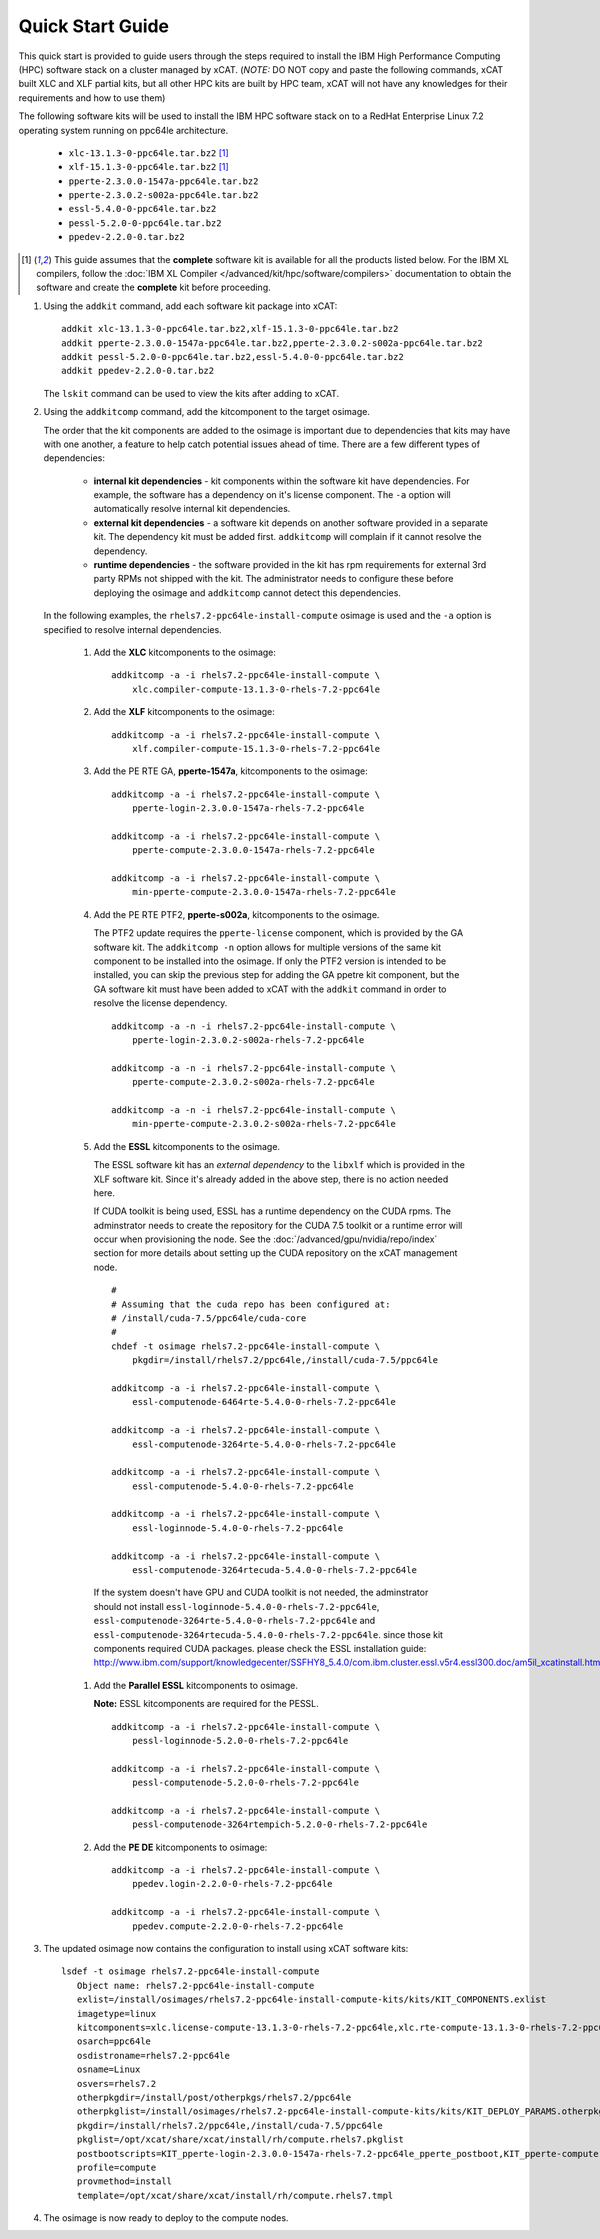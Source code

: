 Quick Start Guide
=================

This quick start is provided to guide users through the steps required to install the IBM High Performance Computing (HPC) software stack on a cluster managed by xCAT. (*NOTE:* DO NOT copy and paste the following commands, xCAT built XLC and XLF partial kits, but all other HPC kits are built by HPC team, xCAT will not have any knowledges for their requirements and how to use them)  

The following software kits will be used to install the IBM HPC software stack on to a RedHat Enterprise Linux 7.2 operating system running on ppc64le architecture. 

    * ``xlc-13.1.3-0-ppc64le.tar.bz2`` [1]_
    * ``xlf-15.1.3-0-ppc64le.tar.bz2`` [1]_
    * ``pperte-2.3.0.0-1547a-ppc64le.tar.bz2``
    * ``pperte-2.3.0.2-s002a-ppc64le.tar.bz2``
    * ``essl-5.4.0-0-ppc64le.tar.bz2``
    * ``pessl-5.2.0-0-ppc64le.tar.bz2``
    * ``ppedev-2.2.0-0.tar.bz2``

.. [1] This guide assumes that the **complete** software kit is available for all the products listed below. For the IBM XL compilers, follow the :doc:`IBM XL Compiler </advanced/kit/hpc/software/compilers>` documentation to obtain the software and create the **complete** kit before proceeding.

1. Using the ``addkit`` command, add each software kit package into xCAT: ::
  
    addkit xlc-13.1.3-0-ppc64le.tar.bz2,xlf-15.1.3-0-ppc64le.tar.bz2
    addkit pperte-2.3.0.0-1547a-ppc64le.tar.bz2,pperte-2.3.0.2-s002a-ppc64le.tar.bz2
    addkit pessl-5.2.0-0-ppc64le.tar.bz2,essl-5.4.0-0-ppc64le.tar.bz2
    addkit ppedev-2.2.0-0.tar.bz2

   The ``lskit`` command can be used to view the kits after adding to xCAT.


2. Using the ``addkitcomp`` command, add the kitcomponent to the target osimage.  

   The order that the kit components are added to the osimage is important due to dependencies that kits may have with one another, a feature to help catch potential issues ahead of time.  There are a few different types of dependencies: 

      * **internal kit dependencies** - kit components within the software kit have dependencies.  For example, the software has a dependency on it's license component.  The ``-a`` option will automatically resolve internal kit dependencies.
      * **external kit dependencies** - a software kit depends on another software provided in a separate kit.  The dependency kit must be added first.  ``addkitcomp`` will complain if it cannot resolve the dependency. 
      * **runtime dependencies** - the software provided in the kit has rpm requirements for external 3rd party RPMs not shipped with the kit.  The administrator needs to configure these before deploying the osimage and ``addkitcomp`` cannot detect this dependencies. 

  In the following examples, the ``rhels7.2-ppc64le-install-compute`` osimage is used and the ``-a`` option is specified to resolve internal dependencies. 

    #. Add the **XLC** kitcomponents to the osimage:  ::

        addkitcomp -a -i rhels7.2-ppc64le-install-compute \
            xlc.compiler-compute-13.1.3-0-rhels-7.2-ppc64le


    #. Add the **XLF** kitcomponents to the osimage:  ::
  
        addkitcomp -a -i rhels7.2-ppc64le-install-compute \
            xlf.compiler-compute-15.1.3-0-rhels-7.2-ppc64le


    #. Add the PE RTE GA, **pperte-1547a**, kitcomponents to the osimage:  ::

        addkitcomp -a -i rhels7.2-ppc64le-install-compute \
            pperte-login-2.3.0.0-1547a-rhels-7.2-ppc64le

        addkitcomp -a -i rhels7.2-ppc64le-install-compute \
            pperte-compute-2.3.0.0-1547a-rhels-7.2-ppc64le

        addkitcomp -a -i rhels7.2-ppc64le-install-compute \
            min-pperte-compute-2.3.0.0-1547a-rhels-7.2-ppc64le


    #. Add the PE RTE PTF2, **pperte-s002a**, kitcomponents to the osimage. 

       The PTF2 update requires the ``pperte-license`` component, which is provided by the GA software kit.  The ``addkitcomp -n`` option allows for multiple versions of the same kit component to be installed into the osimage.  If only the PTF2 version is intended to be installed, you can skip the previous step for adding the GA ppetre kit component, but the GA software kit must have been added to xCAT with the ``addkit`` command in order to resolve the license dependency.  ::

        addkitcomp -a -n -i rhels7.2-ppc64le-install-compute \ 
            pperte-login-2.3.0.2-s002a-rhels-7.2-ppc64le

        addkitcomp -a -n -i rhels7.2-ppc64le-install-compute \
            pperte-compute-2.3.0.2-s002a-rhels-7.2-ppc64le

        addkitcomp -a -n -i rhels7.2-ppc64le-install-compute \
            min-pperte-compute-2.3.0.2-s002a-rhels-7.2-ppc64le


    #. Add the **ESSL** kitcomponents to the osimage.  

       The ESSL software kit has an *external dependency* to the ``libxlf`` which is provided in the XLF software kit.  Since it's already added in the above step, there is no action needed here.

       If CUDA toolkit is being used, ESSL has a runtime dependency on the CUDA rpms.  The adminstrator needs to create the repository for the CUDA 7.5 toolkit or a runtime error will occur when provisioning the node.  See the :doc:`/advanced/gpu/nvidia/repo/index` section for more details about setting up the CUDA repository on the xCAT management node. ::

        #
        # Assuming that the cuda repo has been configured at:
        # /install/cuda-7.5/ppc64le/cuda-core
        #
        chdef -t osimage rhels7.2-ppc64le-install-compute \
            pkgdir=/install/rhels7.2/ppc64le,/install/cuda-7.5/ppc64le

        addkitcomp -a -i rhels7.2-ppc64le-install-compute \
            essl-computenode-6464rte-5.4.0-0-rhels-7.2-ppc64le

        addkitcomp -a -i rhels7.2-ppc64le-install-compute \
            essl-computenode-3264rte-5.4.0-0-rhels-7.2-ppc64le

        addkitcomp -a -i rhels7.2-ppc64le-install-compute \
            essl-computenode-5.4.0-0-rhels-7.2-ppc64le

        addkitcomp -a -i rhels7.2-ppc64le-install-compute \
            essl-loginnode-5.4.0-0-rhels-7.2-ppc64le

        addkitcomp -a -i rhels7.2-ppc64le-install-compute \
            essl-computenode-3264rtecuda-5.4.0-0-rhels-7.2-ppc64le

      If the system doesn't have GPU and CUDA toolkit is not needed,  the adminstrator should not install ``essl-loginnode-5.4.0-0-rhels-7.2-ppc64le``, ``essl-computenode-3264rte-5.4.0-0-rhels-7.2-ppc64le`` and ``essl-computenode-3264rtecuda-5.4.0-0-rhels-7.2-ppc64le``.  since those kit components required CUDA packages. please check the ESSL installation guide: http://www.ibm.com/support/knowledgecenter/SSFHY8_5.4.0/com.ibm.cluster.essl.v5r4.essl300.doc/am5il_xcatinstall.htm 

    #. Add the **Parallel ESSL** kitcomponents to osimage.  

       **Note:** ESSL kitcomponents are required for the PESSL.  ::

        addkitcomp -a -i rhels7.2-ppc64le-install-compute \
            pessl-loginnode-5.2.0-0-rhels-7.2-ppc64le

        addkitcomp -a -i rhels7.2-ppc64le-install-compute \
            pessl-computenode-5.2.0-0-rhels-7.2-ppc64le

        addkitcomp -a -i rhels7.2-ppc64le-install-compute \
            pessl-computenode-3264rtempich-5.2.0-0-rhels-7.2-ppc64le
 

    #. Add the **PE DE** kitcomponents to osimage:  ::

        addkitcomp -a -i rhels7.2-ppc64le-install-compute \
            ppedev.login-2.2.0-0-rhels-7.2-ppc64le

        addkitcomp -a -i rhels7.2-ppc64le-install-compute \
            ppedev.compute-2.2.0-0-rhels-7.2-ppc64le
    

3. The updated osimage now contains the configuration to install using xCAT software kits: ::

     lsdef -t osimage rhels7.2-ppc64le-install-compute 
        Object name: rhels7.2-ppc64le-install-compute
        exlist=/install/osimages/rhels7.2-ppc64le-install-compute-kits/kits/KIT_COMPONENTS.exlist
        imagetype=linux
        kitcomponents=xlc.license-compute-13.1.3-0-rhels-7.2-ppc64le,xlc.rte-compute-13.1.3-0-rhels-7.2-ppc64le,xlc.compiler-compute-13.1.3-0-rhels-7.2-ppc64le,xlf.license-compute-15.1.3-0-rhels-7.2-ppc64le,xlf.rte-compute-15.1.3-0-rhels-7.2-ppc64le,xlf.compiler-compute-15.1.3-0-rhels-7.2-ppc64le,pperte-license-2.3.0.0-1547a-rhels-7.2-ppc64le,pperte-login-2.3.0.0-1547a-rhels-7.2-ppc64le,pperte-compute-2.3.0.0-1547a-rhels-7.2-ppc64le,min-pperte-compute-2.3.0.0-1547a-rhels-7.2-ppc64le,pperte-login-2.3.0.2-s002a-rhels-7.2-ppc64le,pperte-compute-2.3.0.2-s002a-rhels-7.2-ppc64le,min-pperte-compute-2.3.0.2-s002a-rhels-7.2-ppc64le,essl-license-5.4.0-0-rhels-7.2-ppc64le,essl-computenode-3264rte-5.4.0-0-rhels-7.2-ppc64le,essl-computenode-6464rte-5.4.0-0-rhels-7.2-ppc64le,essl-computenode-5.4.0-0-rhels-7.2-ppc64le,essl-loginnode-5.4.0-0-rhels-7.2-ppc64le,essl-computenode-3264rtecuda-5.4.0-0-rhels-7.2-ppc64le,ppedev.license-2.2.0-0-rhels-7.2-ppc64le,ppedev.login-2.2.0-0-rhels-7.2-ppc64le,ppedev.compute-2.2.0-0-rhels-7.2-ppc64le,pessl-license-5.2.0-0-rhels-7.2-ppc64le,pessl-loginnode-5.2.0-0-rhels-7.2-ppc64le,pessl-computenode-5.2.0-0-rhels-7.2-ppc64le,pessl-computenode-3264rtempich-5.2.0-0-rhels-7.2-ppc64le
        osarch=ppc64le
        osdistroname=rhels7.2-ppc64le
        osname=Linux
        osvers=rhels7.2
        otherpkgdir=/install/post/otherpkgs/rhels7.2/ppc64le
        otherpkglist=/install/osimages/rhels7.2-ppc64le-install-compute-kits/kits/KIT_DEPLOY_PARAMS.otherpkgs.pkglist,/install/osimages/rhels7.2-ppc64le-install-compute-kits/kits/KIT_COMPONENTS.otherpkgs.pkglist
        pkgdir=/install/rhels7.2/ppc64le,/install/cuda-7.5/ppc64le
        pkglist=/opt/xcat/share/xcat/install/rh/compute.rhels7.pkglist
        postbootscripts=KIT_pperte-login-2.3.0.0-1547a-rhels-7.2-ppc64le_pperte_postboot,KIT_pperte-compute-2.3.0.0-1547a-rhels-7.2-ppc64le_pperte_postboot,KIT_min-pperte-compute-2.3.0.0-1547a-rhels-7.2-ppc64le_pperte_postboot,KIT_pperte-login-2.3.0.2-s002a-rhels-7.2-ppc64le_pperte_postboot,KIT_pperte-compute-2.3.0.2-s002a-rhels-7.2-ppc64le_pperte_postboot,KIT_min-pperte-compute-2.3.0.2-s002a-rhels-7.2-ppc64le_pperte_postboot
        profile=compute
        provmethod=install
        template=/opt/xcat/share/xcat/install/rh/compute.rhels7.tmpl

4. The osimage is now ready to deploy to the compute nodes. 
